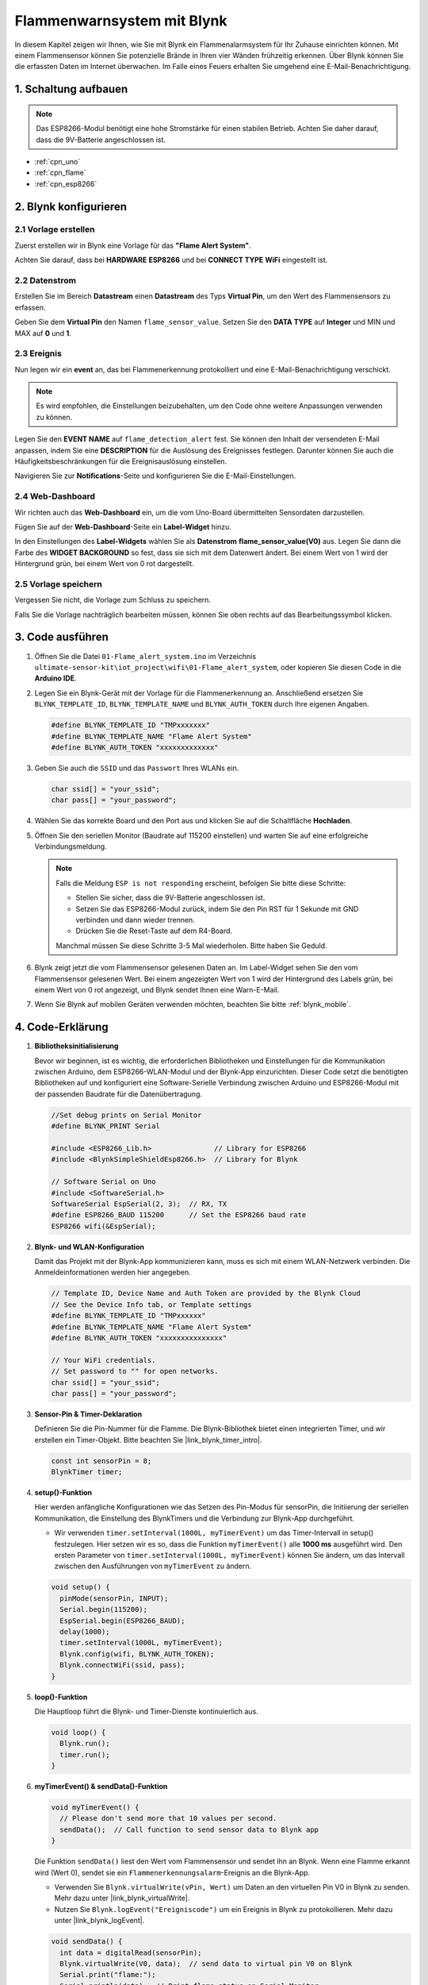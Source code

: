 .. _iot_Flame:

Flammenwarnsystem mit Blynk
===========================

.. raw:: html

   <video loop autoplay muted style="max-width:100%">
      <source src="../_static/video/iot/01-iot_Flame_alert_system.mp4"  type="video/mp4">
      Ihr Browser unterstützt das Video-Tag nicht.
   </video>

In diesem Kapitel zeigen wir Ihnen, wie Sie mit Blynk ein Flammenalarmsystem für Ihr Zuhause einrichten können. Mit einem Flammensensor können Sie potenzielle Brände in Ihren vier Wänden frühzeitig erkennen. Über Blynk können Sie die erfassten Daten im Internet überwachen. Im Falle eines Feuers erhalten Sie umgehend eine E-Mail-Benachrichtigung.

1. Schaltung aufbauen
----------------------

.. note::

    Das ESP8266-Modul benötigt eine hohe Stromstärke für einen stabilen Betrieb. Achten Sie daher darauf, dass die 9V-Batterie angeschlossen ist.

.. image:: img/01-Wiring_flame_alert_system.png
    :width: 90%

* :ref:`cpn_uno`
* :ref:`cpn_flame`
* :ref:`cpn_esp8266`

2. Blynk konfigurieren
----------------------

**2.1 Vorlage erstellen**
^^^^^^^^^^^^^^^^^^^^^^^^^

Zuerst erstellen wir in Blynk eine Vorlage für das **"Flame Alert System"**.

.. image:: img/new/01-create_template_1_shadow.png
    :width: 70%
    :align: center

Achten Sie darauf, dass bei **HARDWARE** **ESP8266** und bei **CONNECT TYPE** **WiFi** eingestellt ist.

.. image:: img/new/01-create_template_2_shadow.png
    :width: 70%
    :align: center

.. raw:: html
    
    <br/>  

**2.2 Datenstrom**
^^^^^^^^^^^^^^^^^^^

Erstellen Sie im Bereich **Datastream** einen **Datastream** des Typs **Virtual Pin**, um den Wert des Flammensensors zu erfassen.

.. image:: img/new/01-datastream_1_shadow.png
    :width: 90%
    :align: center

Geben Sie dem **Virtual Pin** den Namen ``flame_sensor_value``. Setzen Sie den **DATA TYPE** auf **Integer** und MIN und MAX auf **0** und **1**.

.. image:: img/new/01-datastream_2_shadow.png
    :width: 90%
    :align: center

.. raw:: html
    
    <br/>  

**2.3 Ereignis**
^^^^^^^^^^^^^^^^^^

Nun legen wir ein **event** an, das bei Flammenerkennung protokolliert und eine E-Mail-Benachrichtigung verschickt.

.. image:: img/new/01-event_1_shadow.png
    :width: 80%
    :align: center

.. note::
    Es wird empfohlen, die Einstellungen beizubehalten, um den Code ohne weitere Anpassungen verwenden zu können.

Legen Sie den **EVENT NAME** auf ``flame_detection_alert`` fest. Sie können den Inhalt der versendeten E-Mail anpassen, indem Sie eine **DESCRIPTION** für die Auslösung des Ereignisses festlegen. Darunter können Sie auch die Häufigkeitsbeschränkungen für die Ereignisauslösung einstellen.

.. image:: img/new/01-event_2_shadow.png
    :width: 80%
    :align: center

Navigieren Sie zur **Notifications**-Seite und konfigurieren Sie die E-Mail-Einstellungen.

.. image:: img/new/01-event_3_shadow.png
    :width: 80%
    :align: center

.. raw:: html
    
    <br/>  

**2.4 Web-Dashboard**
^^^^^^^^^^^^^^^^^^^^^^

Wir richten auch das **Web-Dashboard** ein, um die vom Uno-Board übermittelten Sensordaten darzustellen.

Fügen Sie auf der **Web-Dashboard**-Seite ein **Label-Widget** hinzu.

.. image:: img/new/01-web_dashboard_1_shadow.png
    :width: 100%
    :align: center

In den Einstellungen des **Label-Widgets** wählen Sie als **Datenstrom** **flame_sensor_value(V0)** aus. Legen Sie dann die Farbe des **WIDGET BACKGROUND** so fest, dass sie sich mit dem Datenwert ändert. Bei einem Wert von 1 wird der Hintergrund grün, bei einem Wert von 0 rot dargestellt.

.. image:: img/new/01-web_dashboard_2_shadow.png
    :width: 100%
    :align: center

.. image:: img/new/01-web_dashboard_3_shadow.png
    :width: 100%
    :align: center

.. raw:: html
    
    <br/>  

**2.5 Vorlage speichern**
^^^^^^^^^^^^^^^^^^^^^^^^^^

Vergessen Sie nicht, die Vorlage zum Schluss zu speichern.

.. image:: img/new/01-save_template_shadow.png
    :width: 70%
    :align: center

Falls Sie die Vorlage nachträglich bearbeiten müssen, können Sie oben rechts auf das Bearbeitungssymbol klicken.

.. image:: img/new/01-save_template_2_shadow.png
    :width: 70%
    :align: center

.. raw:: html
    
    <br/>  


3. Code ausführen
-----------------

#. Öffnen Sie die Datei ``01-Flame_alert_system.ino`` im Verzeichnis ``ultimate-sensor-kit\iot_project\wifi\01-Flame_alert_system``, oder kopieren Sie diesen Code in die **Arduino IDE**.

   .. raw:: html
       
       <iframe src=https://create.arduino.cc/editor/sunfounder01/85d6f0ed-9bff-4b44-9e3e-9e954b0bbc5a/preview?embed style="height:510px;width:100%;margin:10px 0" frameborder=0></iframe>

#. Legen Sie ein Blynk-Gerät mit der Vorlage für die Flammenerkennung an. Anschließend ersetzen Sie ``BLYNK_TEMPLATE_ID``, ``BLYNK_TEMPLATE_NAME`` und ``BLYNK_AUTH_TOKEN`` durch Ihre eigenen Angaben.

   .. code-block:: arduino
    
      #define BLYNK_TEMPLATE_ID "TMPxxxxxxx"
      #define BLYNK_TEMPLATE_NAME "Flame Alert System"
      #define BLYNK_AUTH_TOKEN "xxxxxxxxxxxxx"
   
   .. image:: img/new/01-create_device_1_shadow.png
    :width: 80%
    :align: center

   .. image:: img/new/01-create_device_2_shadow.png
    :width: 80%
    :align: center

   .. image:: img/new/01-create_device_3_shadow.png
    :width: 80%
    :align: center

   .. image:: img/new/01-create_device_4_shadow.png
    :width: 80%
    :align: center

#. Geben Sie auch die ``SSID`` und das ``Passwort`` Ihres WLANs ein.

   .. code-block:: arduino

    char ssid[] = "your_ssid";
    char pass[] = "your_password";

#. Wählen Sie das korrekte Board und den Port aus und klicken Sie auf die Schaltfläche **Hochladen**.

#. Öffnen Sie den seriellen Monitor (Baudrate auf 115200 einstellen) und warten Sie auf eine erfolgreiche Verbindungsmeldung.

   .. image:: img/new/01-ready_1_shadow.png
    :width: 80%
    :align: center

   .. note::

       Falls die Meldung ``ESP is not responding`` erscheint, befolgen Sie bitte diese Schritte:

       * Stellen Sie sicher, dass die 9V-Batterie angeschlossen ist.
       * Setzen Sie das ESP8266-Modul zurück, indem Sie den Pin RST für 1 Sekunde mit GND verbinden und dann wieder trennen.
       * Drücken Sie die Reset-Taste auf dem R4-Board.

       Manchmal müssen Sie diese Schritte 3-5 Mal wiederholen. Bitte haben Sie Geduld.

#. Blynk zeigt jetzt die vom Flammensensor gelesenen Daten an. Im Label-Widget sehen Sie den vom Flammensensor gelesenen Wert. Bei einem angezeigten Wert von 1 wird der Hintergrund des Labels grün, bei einem Wert von 0 rot angezeigt, und Blynk sendet Ihnen eine Warn-E-Mail.

   .. image:: img/new/01-ready_2_shadow.png
    :width: 80%
    :align: center

#. Wenn Sie Blynk auf mobilen Geräten verwenden möchten, beachten Sie bitte :ref:`blynk_mobile`.

4. Code-Erklärung
-----------------

1. **Bibliotheksinitialisierung**

   Bevor wir beginnen, ist es wichtig, die erforderlichen Bibliotheken und Einstellungen für die Kommunikation zwischen Arduino, dem ESP8266-WLAN-Modul und der Blynk-App einzurichten. Dieser Code setzt die benötigten Bibliotheken auf und konfiguriert eine Software-Serielle Verbindung zwischen Arduino und ESP8266-Modul mit der passenden Baudrate für die Datenübertragung.
   
   .. code-block:: arduino
   
       //Set debug prints on Serial Monitor
       #define BLYNK_PRINT Serial
   
       #include <ESP8266_Lib.h>               // Library for ESP8266
       #include <BlynkSimpleShieldEsp8266.h>  // Library for Blynk
   
       // Software Serial on Uno
       #include <SoftwareSerial.h>
       SoftwareSerial EspSerial(2, 3);  // RX, TX
       #define ESP8266_BAUD 115200      // Set the ESP8266 baud rate
       ESP8266 wifi(&EspSerial);

2. **Blynk- und WLAN-Konfiguration**

   Damit das Projekt mit der Blynk-App kommunizieren kann, muss es sich mit einem WLAN-Netzwerk verbinden. Die Anmeldeinformationen werden hier angegeben.

   .. code-block:: arduino

      // Template ID, Device Name and Auth Token are provided by the Blynk Cloud
      // See the Device Info tab, or Template settings
      #define BLYNK_TEMPLATE_ID "TMPxxxxxx"
      #define BLYNK_TEMPLATE_NAME "Flame Alert System"
      #define BLYNK_AUTH_TOKEN "xxxxxxxxxxxxxxx" 
      
      // Your WiFi credentials.
      // Set password to "" for open networks.
      char ssid[] = "your_ssid";
      char pass[] = "your_password";

3. **Sensor-Pin & Timer-Deklaration**

   Definieren Sie die Pin-Nummer für die Flamme.
   Die Blynk-Bibliothek bietet einen integrierten Timer, und wir erstellen ein Timer-Objekt. Bitte beachten Sie |link_blynk_timer_intro|.

   .. code-block:: arduino

       const int sensorPin = 8;
       BlynkTimer timer;

4. **setup()-Funktion**

   Hier werden anfängliche Konfigurationen wie das Setzen des Pin-Modus für sensorPin, die Initiierung der seriellen Kommunikation, die Einstellung des BlynkTimers und die Verbindung zur Blynk-App durchgeführt.

   - Wir verwenden ``timer.setInterval(1000L, myTimerEvent)`` um das Timer-Intervall in setup() festzulegen. Hier setzen wir es so, dass die Funktion ``myTimerEvent()`` alle **1000 ms** ausgeführt wird. Den ersten Parameter von ``timer.setInterval(1000L, myTimerEvent)`` können Sie ändern, um das Intervall zwischen den Ausführungen von ``myTimerEvent`` zu ändern.

   .. raw:: html
    
    <br/> 

   .. code-block:: arduino

       void setup() {
         pinMode(sensorPin, INPUT);
         Serial.begin(115200);
         EspSerial.begin(ESP8266_BAUD);
         delay(1000);
         timer.setInterval(1000L, myTimerEvent);
         Blynk.config(wifi, BLYNK_AUTH_TOKEN);
         Blynk.connectWiFi(ssid, pass);
       }

5. **loop()-Funktion**

   Die Hauptloop führt die Blynk- und Timer-Dienste kontinuierlich aus.

   .. code-block:: arduino

       void loop() {
         Blynk.run();
         timer.run();
       }

6. **myTimerEvent() & sendData()-Funktion**

   .. code-block:: arduino
 
       void myTimerEvent() {
         // Please don't send more that 10 values per second.
         sendData();  // Call function to send sensor data to Blynk app
       }

   Die Funktion ``sendData()`` liest den Wert vom Flammensensor und sendet ihn an Blynk. Wenn eine Flamme erkannt wird (Wert 0), sendet sie ein ``Flammenerkennungsalarm``-Ereignis an die Blynk-App.

   - Verwenden Sie ``Blynk.virtualWrite(vPin, Wert)`` um Daten an den virtuellen Pin V0 in Blynk zu senden. Mehr dazu unter |link_blynk_virtualWrite|.

   - Nutzen Sie ``Blynk.logEvent("Ereigniscode")`` um ein Ereignis in Blynk zu protokollieren. Mehr dazu unter |link_blynk_logEvent|.

    .. raw:: html
    
       <br/> 


   .. code-block:: arduino
       
      void sendData() {
        int data = digitalRead(sensorPin);
        Blynk.virtualWrite(V0, data);  // send data to virtual pin V0 on Blynk
        Serial.print("flame:");
        Serial.println(data);  // Print flame status on Serial Monitor
        if (data == 0) {
          Blynk.logEvent("flame_alert");  // log flame alert event if sensor detects flame
        }
      }

**Referenzen**

- |link_blynk_doc|
- |link_blynk_quickstart| 
- |link_blynk_virtualWrite|
- |link_blynk_logEvent|
- |link_blynk_timer_intro|
